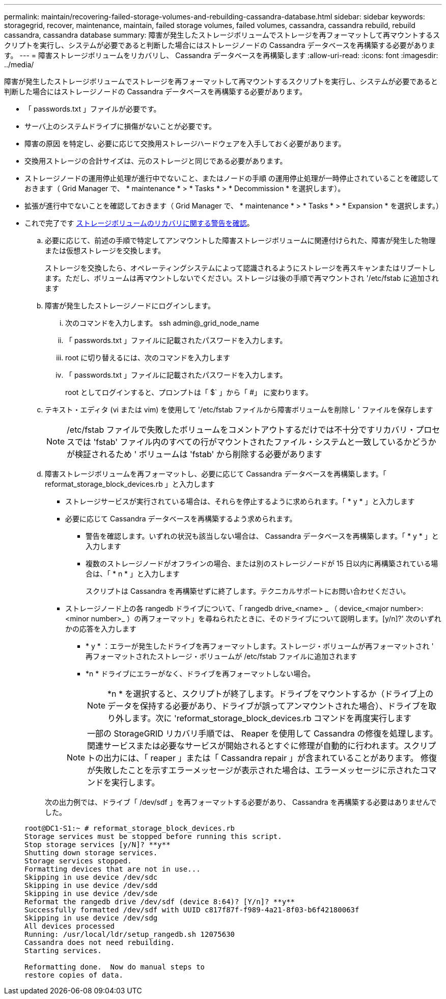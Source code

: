 ---
permalink: maintain/recovering-failed-storage-volumes-and-rebuilding-cassandra-database.html 
sidebar: sidebar 
keywords: storagegrid, recover, maintenance, maintain, failed storage volumes, failed volumes, cassandra, cassandra rebuild, rebuild cassandra, cassandra database 
summary: 障害が発生したストレージボリュームでストレージを再フォーマットして再マウントするスクリプトを実行し、システムが必要であると判断した場合にはストレージノードの Cassandra データベースを再構築する必要があります。 
---
= 障害ストレージボリュームをリカバリし、 Cassandra データベースを再構築します
:allow-uri-read: 
:icons: font
:imagesdir: ../media/


[role="lead"]
障害が発生したストレージボリュームでストレージを再フォーマットして再マウントするスクリプトを実行し、システムが必要であると判断した場合にはストレージノードの Cassandra データベースを再構築する必要があります。

* 「 passwords.txt 」ファイルが必要です。
* サーバ上のシステムドライブに損傷がないことが必要です。
* 障害の原因 を特定し、必要に応じて交換用ストレージハードウェアを入手しておく必要があります。
* 交換用ストレージの合計サイズは、元のストレージと同じである必要があります。
* ストレージノードの運用停止処理が進行中でないこと、またはノードの手順 の運用停止処理が一時停止されていることを確認しておきます（ Grid Manager で、 * maintenance * > * Tasks * > * Decommission * を選択します）。
* 拡張が進行中でないことを確認しておきます（ Grid Manager で、 * maintenance * > * Tasks * > * Expansion * を選択します。）
* これで完了です xref:reviewing-warnings-about-storage-volume-recovery.adoc[ストレージボリュームのリカバリに関する警告を確認]。
+
.. 必要に応じて、前述の手順で特定してアンマウントした障害ストレージボリュームに関連付けられた、障害が発生した物理または仮想ストレージを交換します。
+
ストレージを交換したら、オペレーティングシステムによって認識されるようにストレージを再スキャンまたはリブートします。ただし、ボリュームは再マウントしないでください。ストレージは後の手順で再マウントされ '/etc/fstab に追加されます

.. 障害が発生したストレージノードにログインします。
+
... 次のコマンドを入力します。 ssh admin@_grid_node_name
... 「 passwords.txt 」ファイルに記載されたパスワードを入力します。
... root に切り替えるには、次のコマンドを入力します
... 「 passwords.txt 」ファイルに記載されたパスワードを入力します。




+
root としてログインすると、プロンプトは「 $` 」から「 #」 に変わります。

+
.. テキスト・エディタ (vi または vim) を使用して '/etc/fstab ファイルから障害ボリュームを削除し ' ファイルを保存します
+

NOTE: /etc/fstab ファイルで失敗したボリュームをコメントアウトするだけでは不十分ですリカバリ・プロセスでは 'fstab' ファイル内のすべての行がマウントされたファイル・システムと一致しているかどうかが検証されるため ' ボリュームは 'fstab' から削除する必要があります

.. 障害ストレージボリュームを再フォーマットし、必要に応じて Cassandra データベースを再構築します。「 reformat_storage_block_devices.rb 」と入力します
+
*** ストレージサービスが実行されている場合は、それらを停止するように求められます。「 * y * 」と入力します
*** 必要に応じて Cassandra データベースを再構築するよう求められます。
+
**** 警告を確認します。いずれの状況も該当しない場合は、 Cassandra データベースを再構築します。「 * y * 」と入力します
**** 複数のストレージノードがオフラインの場合、または別のストレージノードが 15 日以内に再構築されている場合は、「 * n * 」と入力します
+
スクリプトは Cassandra を再構築せずに終了します。テクニカルサポートにお問い合わせください。



*** ストレージノード上の各 rangedb ドライブについて、「 rangedb drive_<name> _ （ device_<major number>:<minor number>_ ）の再フォーマット」を尋ねられたときに、そのドライブについて説明します。[y/n]?' 次のいずれかの応答を入力します
+
**** * y * ：エラーが発生したドライブを再フォーマットします。ストレージ・ボリュームが再フォーマットされ ' 再フォーマットされたストレージ・ボリュームが /etc/fstab ファイルに追加されます
**** *n * ドライブにエラーがなく、ドライブを再フォーマットしない場合。
+

NOTE: *n * を選択すると、スクリプトが終了します。ドライブをマウントするか（ドライブ上のデータを保持する必要があり、ドライブが誤ってアンマウントされた場合）、ドライブを取り外します。次に 'reformat_storage_block_devices.rb コマンドを再度実行します

+

NOTE: 一部の StorageGRID リカバリ手順では、 Reaper を使用して Cassandra の修復を処理します。関連サービスまたは必要なサービスが開始されるとすぐに修理が自動的に行われます。スクリプトの出力には、「 reaper 」または「 Cassandra repair 」が含まれていることがあります。 修復が失敗したことを示すエラーメッセージが表示された場合は、エラーメッセージに示されたコマンドを実行します。

+
次の出力例では、ドライブ「 /dev/sdf 」を再フォーマットする必要があり、 Cassandra を再構築する必要はありませんでした。

+
[listing]
----
root@DC1-S1:~ # reformat_storage_block_devices.rb
Storage services must be stopped before running this script.
Stop storage services [y/N]? **y**
Shutting down storage services.
Storage services stopped.
Formatting devices that are not in use...
Skipping in use device /dev/sdc
Skipping in use device /dev/sdd
Skipping in use device /dev/sde
Reformat the rangedb drive /dev/sdf (device 8:64)? [Y/n]? **y**
Successfully formatted /dev/sdf with UUID c817f87f-f989-4a21-8f03-b6f42180063f
Skipping in use device /dev/sdg
All devices processed
Running: /usr/local/ldr/setup_rangedb.sh 12075630
Cassandra does not need rebuilding.
Starting services.

Reformatting done.  Now do manual steps to
restore copies of data.
----







